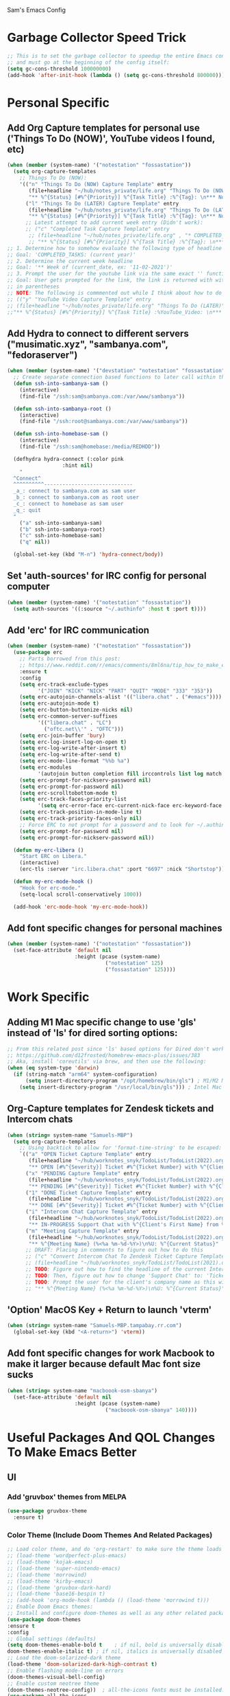 Sam's Emacs Config
* Garbage Collector Speed Trick
#+begin_src emacs-lisp
;; This is to set the garbage collector to speedup the entire Emacs config startup time
;; and must go at the beginning of the config itself:
(setq gc-cons-threshold 100000000)
(add-hook 'after-init-hook (lambda () (setq gc-cons-threshold 800000)))
#+end_src
* Personal Specific
** Add Org Capture templates for personal use ('Things To Do (NOW)', YouTube videos I found, etc)
#+begin_src emacs-lisp
  (when (member (system-name) '("notestation" "fossastation"))
    (setq org-capture-templates
	  ;; Things To Do (NOW):
	  '(("n" "Things To Do (NOW) Capture Template" entry
	     (file+headline "~/hub/notes_private/life.org" "Things To Do (NOW)")
	     "** %^{Status} [#%^{Priority}] %^{Task Title} :%^{Tag}: \n*** Notes:\n%U: %^{Description}")
	    ("l" "Things To Do (LATER) Capture Template" entry
	     (file+headline "~/hub/notes_private/life.org" "Things To Do (LATER)")
	     "** %^{Status} [#%^{Priority}] %^{Task Title} :%^{Tag}: \n*** Notes:\n%U: %^{Description}"))))
	    ;; Latest attempt to add current week entry (Didn't work):
	    ;; ("c" "Completed Task Capture Template" entry
	     ;; (file+headline "~/hub/notes_private/life.org" , "* COMPLETED_TASKS: " , (format-time-string "%Y") , "** Week of "  (format-time-string "%m-%d-%Y"))
	     ;; "** %^{Status} [#%^{Priority}] %^{Task Title} :%^{Tag}: \n*** Notes:\n%U: %^{Description}"))))
  ;; 1. Determine how to somehow evaluate the following type of headline to place it in the correct 'COMPLETED_TASKS' headline
  ;; Goal: 'COMPLETED_TASKS: (current year)'
  ;; 2. Determine the current week headline
  ;; Goal: '** Week of (current_date, ex: '11-02-2021')'
  ;; 3. Prompt the user for the youtube link via the same exact '' function I use later in the Emacs config
  ;; Goal: User gets prompted for the link, the link is returned with with the name of the video and the link
  ;; in parentheses
  ;; NOTE: The following is commmented out while I think about how to do this:
  ;; (("y" "YouTube Video Capture Template" entry
  ;; (file+headline "~/hub/notes_private/life.org" "Things To Do (LATER)")
  ;;"** %^{Status} [#%^{Priority}] %^{Task Title} :%YouTube_Video: \n*** Notes:\n%U: %^{Description}"))

#+end_src
** Add Hydra to connect to different servers ("musimatic.xyz", "sambanya.com", "fedoraserver")
#+begin_src emacs-lisp
  (when (member (system-name) '("devstation" "notestation" "fossastation" "Samuels-MBP.tampabay.rr.com"))
    ;; Create separate connection based functions to later call within the 'hydra-connect' hydra:
    (defun ssh-into-sambanya-sam ()
      (interactive)
      (find-file "/ssh:sam@sambanya.com:/var/www/sambanya"))

    (defun ssh-into-sambanya-root ()
      (interactive)
      (find-file "/ssh:root@sambanya.com:/var/www/sambanya"))

    (defun ssh-into-homebase-sam ()
      (interactive)
      (find-file "/ssh:sam@homebase:/media/REDHDD"))

    (defhydra hydra-connect (:color pink
				    :hint nil)
      "
    ^Connect^
    ^^^^^^^^^^-----------------------------
    _a_: connect to sambanya.com as sam user
    _b_: connect to sambanya.com as root user
    _c_: connect to homebase as sam user
    _q_: quit
    "
      ("a" ssh-into-sambanya-sam)
      ("b" ssh-into-sambanya-root)
      ("c" ssh-into-homebase-sam)
      ("q" nil))

    (global-set-key (kbd "M-n") 'hydra-connect/body))
#+end_src
** Set 'auth-sources' for IRC config for personal computer
#+begin_src emacs-lisp
  (when (member (system-name) '("notestation" "fossastation"))
    (setq auth-sources '((:source "~/.authinfo" :host t :port t))))
#+end_src
** Add 'erc' for IRC communication
#+begin_src emacs-lisp
  (when (member (system-name) '("notestation" "fossastation"))
    (use-package erc
      ;; Parts borrowed from this post:
      ;; https://www.reddit.com/r/emacs/comments/8ml6na/tip_how_to_make_erc_fun_to_use/
      :ensure t
      :config
      (setq erc-track-exclude-types
            '("JOIN" "KICK" "NICK" "PART" "QUIT" "MODE" "333" "353"))
      (setq erc-autojoin-channels-alist '(("libera.chat" . ("#emacs"))))
      (setq erc-autojoin-mode t)
      (setq erc-button-buttonize-nicks nil)
      (setq erc-common-server-suffixes
            '(("libera.chat" . "LC")
              ("oftc.net\\'" . "OFTC")))
      (setq erc-join-buffer 'bury)
      (setq erc-log-insert-log-on-open t)
      (setq erc-log-write-after-insert t)
      (setq erc-log-write-after-send t)
      (setq erc-mode-line-format "%%b %a")
      (setq erc-modules
            '(autojoin button completion fill irccontrols list log match menu move-to-prompt netsplit networks noncommands readonly ring services stamp track))
      (setq erc-prompt-for-nickserv-password nil)
      (setq erc-prompt-for-password nil)
      (setq erc-scrolltobottom-mode t)
      (setq erc-track-faces-priority-list
            '(setq erc-error-face erc-current-nick-face erc-keyword-face erc-pal-face erc-nick-msg-face erc-direct-msg-face erc-dangerous-host-face erc-fool-face erc-input-face))
      (setq erc-track-position-in-mode-line t)
      (setq erc-track-priority-faces-only nil)
      ;; Force ERC to not prompt for a password and to look for ~/.authinfo:
      (setq erc-prompt-for-password nil)
      (setq erc-prompt-for-nickserv-password nil))

    (defun my-erc-libera ()
      "Start ERC on Libera."
      (interactive)
      (erc-tls :server "irc.libera.chat" :port "6697" :nick "Shortstop"))

    (defun my-erc-mode-hook ()
      "Hook for erc-mode."
      (setq-local scroll-conservatively 1000))

    (add-hook 'erc-mode-hook 'my-erc-mode-hook))
#+end_src
** Add font specific changes for personal machines
#+begin_src emacs-lisp
    (when (member (system-name) '("notestation" "fossastation"))
      (set-face-attribute 'default nil
                          :height (pcase (system-name)
                                    ("notestation" 125)
                                    ("fossastation" 125))))
#+end_src
* Work Specific
** Adding M1 Mac specific change to use 'gls' instead of 'ls' for dired sorting options:
#+begin_src emacs-lisp
;; From this related post since 'ls' based options for Dired don't work in MacOS natively:
;; https://github.com/d12frosted/homebrew-emacs-plus/issues/383
;; Aka, install 'coreutils' via brew, and then use the following:
(when (eq system-type 'darwin)
  (if (string-match "arm64" system-configuration)
      (setq insert-directory-program "/opt/homebrew/bin/gls") ; M1/M2 Mac
    (setq insert-directory-program "/usr/local/bin/gls"))) ; Intel Mac

#+end_src
** Org-Capture templates for Zendesk tickets and Intercom chats
#+BEGIN_SRC emacs-lisp
  (when (string= system-name "Samuels-MBP")
    (setq org-capture-templates
	  ;; Using backtick to allow for 'format-time-string' to be escaped:
	  `(("a" "OPEN Ticket Capture Template" entry
	     (file+headline "~/hub/worknotes_snyk/TodoList/TodoList(2022).org" "Open Tasks")
	     "** OPEN [#%^{Severity}] Ticket #%^{Ticket Number} with %^{Client's First Name} from %^{Company Name} :%^{Snyk Product}: \n*** Link\n- https://snyk.zendesk.com/agent/tickets/%^{Ticket Number}\n*** Notes\n**** Initial Notes\n%U: %^{Current Status}\n*** Result")
	    ("x" "PENDING Capture Template" entry
	     (file+headline "~/hub/worknotes_snyk/TodoList/TodoList(2022).org" "Pending Tasks")
	     "** PENDING [#%^{Severity}] Ticket #%^{Ticket Number} with %^{Client's First Name} from %^{Company Name} :%^{Snyk Product}: \n*** Link\n- https://snyk.zendesk.com/agent/tickets/%^{Ticket Number}\n*** Notes\n**** Initial Notes\n%U: %^{Current Status}\n*** Result")
	    ("1" "DONE Ticket Capture Template" entry
	     (file+headline "~/hub/worknotes_snyk/TodoList/TodoList(2022).org" (concat "COMPLETED: " (format-time-string "%b %Y")))
	     "** DONE [#%^{Severity}] Ticket #%^{Ticket Number} with %^{Client's First Name} from %^{Company Name} :%^{Snyk Product}: \n*** Link\n- https://snyk.zendesk.com/agent/tickets/%^{Ticket Number}\n*** Notes\n**** Initial Notes\n%U: %^{Current Status}\n*** Result\n%^{Result}")
	    ("i" "Intercom Chat Capture Template" entry
	     (file+headline "~/hub/worknotes_snyk/TodoList/TodoList(2022).org" "Intercom Tasks")
	     "** IN-PROGRESS Support Chat with %^{Client's First Name} from %^{Company Name} :Intercom_Chat: \n*** Notes\n**** Initial Notes\n%U: %^{Current Status}\n*** Result")
	    ("m" "Meeting Capture Template" entry
	     (file+headline "~/hub/worknotes_snyk/TodoList/TodoList(2022).org" , (format-time-string "%b %Y"))
	     "** %^{Meeting Name} (%<%a %m-%d-%Y>)\n%U: %^{Current Status}" :clock-in t :clock-resume t))))
	    ;; DRAFT: Placing in comments to figure out how to do this
	    ;; ("c" "Convert Intercom Chat To Zendesk Ticket Capture Template" entry
	    ;; (file+headline "~/hub/worknotes_snyk/TodoList/TodoList(2021).org" "Open Tasks")
	    ;; TODO: Figure out how to find the headline of the current Intercom chat task in 'Intercom Tasks'
	    ;; TODO: Then, figure out how to change 'Support Chat' to: 'Ticket #' instead
	    ;; TODO: Prompt the user for the client's company name as this will be needed for Zendesk itself most likely
	    ;; "** %^{Meeting Name} (%<%a %m-%d-%Y>)\n%U: %^{Current Status}" :clock-in t :clock-resume t)

#+END_SRC
** 'Option' MacOS Key + Return to launch 'vterm'
#+BEGIN_SRC emacs-lisp
  (when (string= system-name "Samuels-MBP.tampabay.rr.com")
    (global-set-key (kbd "<A-return>") 'vterm))
#+END_SRC
** Add font specific changes for work Macbook to make it larger because default Mac font size sucks
#+begin_src emacs-lisp
  (when (string= system-name "macboook-osm-sbanya")
    (set-face-attribute 'default nil
                        :height (pcase (system-name)
                                  ("macboook-osm-sbanya" 140))))
#+end_src
* Useful Packages And QOL Changes To Make Emacs Better
** UI
*** Add 'gruvbox' themes from MELPA
#+begin_src emacs-lisp
  (use-package gruvbox-theme
    :ensure t)
#+end_src
*** Color Theme (Include Doom Themes And Related Packages)
#+BEGIN_SRC emacs-lisp
  ;; Load color theme, and do 'org-restart' to make sure the theme loads correctly:
  ;; (load-theme 'wordperfect-plus-emacs)
  ;; (load-theme 'kojak-emacs)
  ;; (load-theme 'super-nintendo-emacs)
  ;; (load-theme 'morrowind)
  ;; (load-theme 'kirby-emacs)
  ;; (load-theme 'gruvbox-dark-hard)
  ;; (load-theme 'base16-bespin t)
  ;; (add-hook 'org-mode-hook (lambda () (load-theme 'morrowind t)))
  ;; Enable Doom Emacs themes:
  ;; Install and configure doom-themes as well as any other related packages:
  (use-package doom-themes
  :ensure t
  :config
  ;; Global settings (defaults)
  (setq doom-themes-enable-bold t    ; if nil, bold is universally disabled
  doom-themes-enable-italic t) ; if nil, italics is universally disabled
  ;; Load the doom-solarized-dark theme
  (load-theme 'doom-solarized-dark-high-contrast t)
  ;; Enable flashing mode-line on errors
  (doom-themes-visual-bell-config)
  ;; Enable custom neotree theme
  (doom-themes-neotree-config))  ; all-the-icons fonts must be installed!
  (use-package all-the-icons
  :ensure t)

  (use-package doom-modeline
  :ensure t
  :init (doom-modeline-mode 1))

  (use-package neotree
  :ensure t
  :bind (("M-n" . neotree-toggle)))

  (use-package nerd-icons
  :ensure t
  )

  ;; Themes list to try out later:
  ;; https://melpa.org/#/doom-themes

  ;; NOTE:
  ;; In order to get the Doom Modeline to actually work with unicode charaters
  ;; I had to download the 'NerdFontsSymbolsOnly.zip', extract it,
  ;; and then install each of the .ttf files manually on MacOS:
  ;; https://github.com/ryanoasis/nerd-fonts/releases

  (org-mode-restart)
#+END_SRC
*** Disable Default Tool Bar, Menu Bar, And Scroll Bar
   #+BEGIN_SRC emacs-lisp
   ;; Disable default GUI based UI to allow more focus on the editor itself:
   (tool-bar-mode -1)
   (menu-bar-mode -1)
   (scroll-bar-mode -1)
   #+END_SRC
*** Dashboard
   #+BEGIN_SRC emacs-lisp
     (use-package dashboard
       :ensure t
       :config
       (dashboard-setup-startup-hook)
       (setq dashboard-items '((recents . 10)))
       (setq dashboard-banner-logo-title "Hello! Welcome to Emacs, have a fun time!"))
   #+END_SRC
*** Rainbow-Mode
#+BEGIN_SRC emacs-lisp
     (use-package rainbow-mode
       :ensure t
       :hook prog-mode
       :config
       (rainbow-mode))
#+END_SRC
*** Beacon
   #+BEGIN_SRC emacs-lisp
   (use-package beacon
   :ensure t
   :init
   (beacon-mode 1))
   #+END_SRC
*** Enable 'scroll-conservatively' to allow for sane scroll defaults at the bottom of a buffer instead of default jumping behavior
   #+BEGIN_SRC emacs-lisp
   (setq scroll-conservatively 100)
   #+END_SRC
*** Disable annoying default bell for warning messages:
   #+BEGIN_SRC emacs-lisp
   (setq ring-bell-function 'ignore)
   #+END_SRC
*** Which-Key
   #+BEGIN_SRC emacs-lisp
     (use-package which-key
       :defer 5
       :ensure t
       :config
       (which-key-mode))
   #+END_SRC
*** Avy: Use 'M-s' for 'avy-goto-word-0', and use 'M-l' for 'avy-goto-line'
   #+BEGIN_SRC emacs-lisp
     (use-package avy
       :ensure t
       :bind
       ("M-s" . avy-goto-word-0)
       ("M-l" . avy-goto-line))
   #+END_SRC
*** Add 'goto-line-preview' to replace default 'goto-line' Emacs function
#+BEGIN_SRC emacs-lisp
  (use-package goto-line-preview
    :ensure t)

  (global-set-key [remap goto-line] 'goto-line-preview)
#+END_SRC
*** Add 'visual-regexp' to easily view soon-to-be replaced text with 'vr/replace' and 'vr/query command
#+BEGIN_SRC emacs-lisp
  (use-package visual-regexp
    :ensure t)
#+END_SRC
*** Show lines and columns on the modeline
   #+BEGIN_SRC emacs-lisp
     (line-number-mode 1)
     (column-number-mode 1)
   #+END_SRC
*** Show clock in 24-hr format, and display date + time
   #+BEGIN_SRC emacs-lisp
     (setq display-time-24hr-format t)
     (setq display-time-day-and-date t)
     (display-time-mode 1)
   #+END_SRC
*** Change 'yes or no' prompt to just 'y or n':
   #+BEGIN_SRC emacs-lisp
   (defalias 'yes-or-no-p 'y-or-n-p)
   #+END_SRC
*** Add 'switch-window' to use 'C-o' plus Vim style keys to quickly switch buffers to the desired on-screen buffer
   #+BEGIN_SRC emacs-lisp
     (use-package switch-window
       :ensure t
       :config
       (setq switch-window-input-style 'minibuffer)
       (setq switch-window-increase 4)
       (setq switch-window-threshold 2)
       (setq switch-window-shortcut-style 'qwerty)
       (setq switch-window-querty-shortcuts
       '("a" "s" "d" "f" "h" "j" "k" "l"))
       :bind
       ([remap other-window] . switch-window))
   #+END_SRC
*** Window Splitting Functions (Horizontal And Vertical)
#+BEGIN_SRC emacs-lisp
(defun split-and-follow-horizontally ()
  (interactive)
  (split-window-below)
  (balance-windows)
  (other-window 1))
(global-set-key (kbd "C-x 2") 'split-and-follow-horizontally)

(defun split-and-follow-vertically ()
  (interactive)
  (split-window-right)
  (balance-windows)
  (other-window 1))
(global-set-key (kbd "C-x 3") 'split-and-follow-vertically)
#+END_SRC
*** Enable Subword-Mode so that you can go forward and backward between camel-case words
   #+BEGIN_SRC emacs-lisp
     (global-subword-mode 1)
   #+END_SRC
*** Enable Hungry-Delete to delete white-space character regions more easily
   #+BEGIN_SRC emacs-lisp
     (use-package hungry-delete
       :ensure t
       :config (global-hungry-delete-mode))
   #+END_SRC
*** Add visual wordwrap in every text mode
#+begin_src emacs-lisp
;; From this post:
;; https://www.reddit.com/r/emacs/comments/43vfl1/enable_wordwrap_in_orgmode/czl98d4/
(add-hook 'text-mode-hook 'turn-on-visual-line-mode)
#+end_src
*** Add 'vertico' for Helm-style autocompletion in mini-buffer
#+begin_src emacs-lisp
  (use-package vertico
    :ensure t
    :init
    (vertico-mode))
#+end_src
*** Adding 'helm' just so that I can use 'helm-occur' to replace 'helm-swoop' (since it doesn't expand buffers like Org Mode buffers) and 'Swiper' (which does not have configurable search colors for my theme)
#+begin_src emacs-lisp
;; Ensure helm-swoop is installed and configured
(use-package helm-swoop
  :ensure t
  :bind (("C-s" . helm-swoop))
  :config
  ;; Use Helm Swoop for fuzzy finding in Dired
  (with-eval-after-load 'dired
    (define-key dired-mode-map (kbd "C-s") 'helm-swoop)))
#+end_src
** Terminal
*** Add 'vterm' to enable only decent Emacs terminal
#+begin_src emacs-lisp
  (use-package vterm
    :ensure t)

  ;; Configure vterm so that you can open up different instances of it so that it automatically renames new instances accordingly:
  ;; This is to prevent myself from having to use 'tmux' in order to get the same effect:
  (add-hook 'vterm-mode-hook 'rename-uniquely)
#+end_src

*** Add 'multi-vterm' to add 'tmux' style management of 'vterm' terminals
#+begin_src emacs-lisp
  (use-package multi-vterm
    :ensure t
    :bind (("C-` v" . 'multi-vterm)
           ("C-` n" . 'multi-vterm-prev)
           ("C-` p" . 'multi-vterm-next)))
#+end_src
** Programming
*** Add 'magit' for making dealing with Git repositories easier
#+begin_src emacs-lisp
  (use-package magit
    :ensure t)
#+end_src
*** Add 'rainbow-delimiters' to easily view delimiters in code
#+BEGIN_SRC emacs-lisp
  (use-package rainbow-delimiters
    :ensure t
    :hook (prog-mode . rainbow-delimiters-mode))
#+END_SRC
*** Force 'tab-width' to be 2 spaces
#+begin_src emacs-lisp
  (setq-default tab-width 2)
#+end_src
*** Indent with spaces, not tabs, by nuking 'indent-tabs-mode'
#+begin_src emacs-lisp
  (progn
    (setq-default indent-tabs-mode nil)
    )
#+end_src
*** Add 'enable-minor-mode' custom function from Luke Wesley-Holley
#+begin_src emacs-lisp
  ;; Taken from here:
  ;; https://gist.github.com/Lukewh/2da7b54cd773f931b1bf710c84f2f0fb
  (defun enable-minor-mode (my-pair)
    "Enable minor mode if filename match the regexp.  MY-PAIR is a cons cell (regexp . minor-mode)."
    (if (buffer-file-name)
        (if (string-match (car my-pair) buffer-file-name)
      (funcall (cdr my-pair)))))
#+end_src
*** Use 'Diminish' to hide amazing minor modes which are not necessary to be reminded of all the time
#+BEGIN_SRC emacs-lisp
  (use-package diminish
    :ensure t
    :init
    (diminish 'hungry-delete-mode)
    (diminish 'beacon-mode)
    (diminish 'which-key-mode)
    (diminish 'subword-mode)
    (diminish 'rainbow-mode))
#+END_SRC
*** 'yasnippet' to utilize snippet templates with 'M-x yas-describe-tables' (Note: Make sure your created snippets match mode's name, ex: '~/.emacs.d/snippets/python-mode')
#+BEGIN_SRC emacs-lisp
  (use-package yasnippet
    :ensure t
    :config
    (use-package yasnippet-snippets
      :ensure t)
    ;; Taken from this SO post:
    ;; https://stackoverflow.com/questions/46696009/adding-a-custom-yasnippet-directory-to-spacemacs
    (setq yas-snippet-dirs (append yas-snippet-dirs '("~/.emacs.d/snippets")))
    (yas-reload-all))
#+END_SRC
*** Add hook so that 'yasnippet' minor mode is enabled for certain modes (programming: 'C, C++, Python, JS', 'nXML', Org-Mode)
#+BEGIN_SRC emacs-lisp
  (add-hook 'c-mode-hook 'yas-minor-mode)
  (add-hook 'c++-mode-hook 'yas-minor-mode)
  (add-hook 'python-mode-hook 'yas-minor-mode)
  (add-hook 'emacs-lisp-mode-hook 'yas-minor-mode)
  (add-hook 'org-mode-hook 'yas-minor-mode)
  (add-hook 'ruby-mode-hook 'yas-minor-mode)
  (add-hook 'js-mode-hook 'yas-minor-mode)
  (add-hook 'rjsx-mode-hook 'yas-minor-mode)
  (add-hook 'typescript-mode-hook 'yas-minor-mode)
  (add-hook 'web-mode-hook 'yas-minor-mode)
  (add-hook 'csharp-mode-hook 'yas-minor-mode)
  (add-hook 'vue-mode-hook 'yas-minor-mode)
#+END_SRC
*** Nuke Emacs 27.2's annoying issue of automatically expanding source blocks which ruins my Yasnippet override template
#+BEGIN_SRC emacs-lisp
  (setq org-src-tab-acts-natively nil)
#+END_SRC
*** Enable 'electric-pair-mode' to auto-complete / add parentheses whenever possible
#+BEGIN_SRC emacs-lisp
     (setq electric-pair-pairs '(
				 (?\( . ?\))
				 (?\[ . ?\])
				 (?\{ . ?\})
				 ))

     (electric-pair-mode t)

     ;; Disable pairing of '<' with '>' to avoid weird expansion issues in Org-Mode for Yasnippets:
     (add-function :before-until electric-pair-inhibit-predicate
		   (lambda (c) (eq c ?<)))
#+END_SRC
** Keybinding Changes
*** Add custom Org table that shows all keybindings with 'C-c k'
#+begin_src emacs-lisp
  (defun show-keybinding-table ()
    "Display the keybinding table in an Org Mode buffer."
    (interactive)
    (let ((table (concat
                  "|---------------+-----------------------------------------------------------------------------------------------------|\n"
                  "| Keybindings   | Description                                                                                         |\n"
                  "|---------------+-----------------------------------------------------------------------------------------------------|\n"
                  "| C-M-z         | Enable 'evil' and 'evil-collection' for Vim keybindings                                            |\n"
                  "| S-Return      | Launch 'vterm'                                                                                     |\n"
                  "| C-x w         | Launch 'ranger.el'                                                                                 |\n"
                  "| f12           | Toggle full screen for Macbook workaround                                                             |\n"
                  "| C-x b         | Enable iBuffer to check available buffers                                                           |\n"
                  "| f2            | Enable zoom-based Hydra to zoom in and out of available Emacs buffer                               |\n"
                  "| C-c a         | Enable 'Org-Agenda' to view agenda of tasks                                                          |\n"
                  "| M-s           | Jump to a specific word in a buffer with the 'avy-goto-word-0' function                             |\n"
                  "| M-l           | Jump to a specific line in a buffer with the 'avy-goto-line' function                               |\n"
                  "| M-y           | View the copy and paste clipboard via 'popup-kill-ring' package                                      |\n"
                  "| C-s           | Search in a buffer with 'helm-swoop'                                                                 |\n"
                  "| C-c q         | First mark a section of a buffer, and then enable this to see where the highlighted section appears next to edit all instances simultaneously |\n"
                  "| <s tab        | Enable source code based yasnippet template for Org Mode                                             |\n"
                  "| <b tab        | Enable bash code based yasnippet template for Org Mode                                               |\n"
                  "| M-x free-keys | Show the available keybindings to use for later use in my Emacs config                               |\n"
                  "| C-c e         | Edit Emacs config at any time                                                                       |\n"
                  "| C-c r         | Reload Emacs config at any time                                                                     |\n"
                  "| C-<up>        | Scroll up                                                                                            |\n"
                  "| C-<down>      | Scroll down                                                                                          |\n"
                  "| M-<up>        | Scroll other window up                                                                               |\n"
                  "| M-<down>      | Scroll other window down                                                                             |\n"
                  "| M-<left>      | Scroll other window left                                                                             |\n"
                  "| M-<right>     | Scroll other window right                                                                            |\n"
                  "| C-<left>      | Scroll left                                                                                          |\n"
                  "| C-<right>     | Scroll right                                                                                         |\n"
                  "| --            | --                                                                                                   |\n"
                  "| C-c k         | Show this table                                                                                     |\n"
                  "|---------------+-----------------------------------------------------------------------------------------------------|\n")))
      (with-current-buffer (get-buffer-create "*Keybindings*")
        (erase-buffer)
        (org-mode)
        (insert table)
        (org-table-align)
        (switch-to-buffer (current-buffer)))))

  (global-set-key (kbd "C-c k") #'show-keybinding-table)
#+end_src
*** Add 'evil' and 'evil-collection' to switch to Vim keybindings for programming occassionally with 'C-M-z'
#+BEGIN_SRC emacs-lisp
  (use-package evil
    :ensure t
    :init
    (setq evil-want-integration t)
    (setq evil-want-keybinding nil)
    ;; Allow Vim style page-up and page-down functionality with 'C-u' and 'C-d':
    (setq evil-want-C-u-scroll t))

  (use-package evil-collection
    :after evil
    :ensure t
    :config
    (evil-collection-init))

  (global-set-key (kbd "C-M-z") 'evil-mode)
#+END_SRC
*** Super+Return to launch 'vterm'
#+BEGIN_SRC emacs-lisp
(global-set-key (kbd "<s-return>") 'vterm)
#+END_SRC
*** Add '<f12>' keybinding for 'toggle-frame-fullscreen' function for Macbook workaround
#+BEGIN_SRC emacs-lisp
  (global-set-key (kbd "<f12>") 'toggle-frame-fullscreen)
#+END_SRC

*** Use 'get-youtube-video-name' to grab YouTube video name from YouTube link provided by user and place into buffer, set to '<f6>'
#+BEGIN_SRC emacs-lisp
  (defun get-youtube-video-name ()
    "Grab the video title of a YouTube video using youtube-dl, and place it into an Emacs buffer."
    (interactive)
    (insert
    (shell-command-to-string
     (concat "youtube-dl --get-filename -o '%(title)s' $1"
		  (shell-quote-argument
		   (read-string "Enter your YouTube link here: "))))))
  (global-set-key (kbd "<f6>") 'get-youtube-video-name)
#+END_SRC
*** iBuffer Via 'C-x b'
   #+BEGIN_SRC emacs-lisp
     (global-set-key (kbd "C-x b") 'ibuffer)
   #+END_SRC
** Enable iBuffer Expert Mode To Instantly Killer Buffers With 'D'
   #+BEGIN_SRC emacs-lisp
   (setq ibuffer-expert t)
   #+END_SRC
*** Install 'Counsel' Which Installs 'Ivy' That Allows You To Switch Buffers Using 'ivy-switch-buffer' With 'C-x C-b'
#+begin_src emacs-lisp
  (use-package counsel
      :ensure t)

  (global-set-key (kbd "C-x C-b") 'ivy-switch-buffer)

    ;; Modifying this so that it doesn't autocomplete in ERC based IRC buffers:
    (add-hook 'erc-chat-mode-hook
              (lambda ()  (ivy-mode 1)))
#+end_src

*** Hydra for zooming in and out of buffers with 'f2'
   #+BEGIN_SRC emacs-lisp
   (defhydra hydra-zoom (global-map "<f2>")
   "zoom"
   ("g" text-scale-increase "in")
   ("l" text-scale-decrease "out"))
   #+END_SRC
*** 'C-c a' for Org-Agenda Keybinding
   #+BEGIN_SRC emacs-lisp
   (global-set-key "\C-ca" 'org-agenda)
   #+END_SRC
** Keybinding Packages
*** Add 'free-keys' to determine the free keybindings present currently available in Emacs
#+begin_src emacs-lisp
  (use-package free-keys
    :ensure t)
#+end_src
*** Add 'hydra' to do some cool keybinding macro functions
#+begin_src emacs-lisp
  (use-package hydra
    :ensure t)
#+end_src
** File Manager
*** Make 'dired' less verbose aka use 'dired-hide-details-mode'
#+begin_src emacs-lisp
  ;; NOTE:
  ;; Idea Taken From 'Emacs Rocks Episode 16: Dired' But Implemented A Little Differently:
  (add-hook 'dired-mode-hook
            'dired-hide-details-mode)
#+end_src
*** Allow 'dired' to move files between panes just like 'Midnight Commander'
#+begin_src emacs-lisp
  ;; NOTE:
  ;; From 'Emacs Rocks Episode 16: Dired':
  (setq dired-dwim-target t)
#+end_src
*** Make 'dired' sort by directories first
#+begin_src emacs-lisp
(setq dired-listing-switches "-al --group-directories-first")
#+end_src
*** Force 'dired' to automatically update instantly when files change to prevent having to hit 'g' all the time
#+begin_src emacs-lisp
;; Taken from here:
;; https://superuser.com/questions/566393/how-to-configure-dired-to-update-instantly-when-files-folders-change
(add-hook 'dired-mode-hook 'auto-revert-mode)
#+end_src
** eww
*** Make 'eww' the default browser for Emacs
#+BEGIN_SRC emacs-lisp
(setq browse-url-browser-function 'eww-browse-url)
#+END_SRC
** Org-Mode
*** Create custom 'my-org-capture' function to force 'Org-Capture' to split vertically
#+BEGIN_SRC emacs-lisp
  (defun my-org-capture (&rest args)
    (interactive)
    (let ((split-window-preferred-function 'split-window-vertically))
      (funcall 'org-capture)))

  (global-set-key (kbd "C-c c") 'my-org-capture)
#+END_SRC
*** Nuke 'org-adapt-indentation' variable setting value introduced in Emacs 27.2 so lines aren't auto-indented after headlines
#+BEGIN_SRC emacs-lisp
(setq org-adapt-indentation nil)
#+END_SRC
*** Nuke 'org-startup-folded' variable setting value introduced in Emacs 27.2 so org docs aren't automatically expanded
#+BEGIN_SRC emacs-lisp
(setq org-startup-folded t)
#+END_SRC
*** Add time-tracking for Org-Mode todo item state changes to place into ':LOGBOOK:' drawer
   #+BEGIN_SRC emacs-lisp
     (setq org-log-into-drawer "LOGBOOK")
   #+END_SRC
*** Set 'org-agenda-files' variable so that Org-Mode sees all scheduled items in Org-Agenda
   #+BEGIN_SRC emacs-lisp
     (setq org-agenda-files (append
			     (file-expand-wildcards "~/hub/notes_private/*.org")))
   #+END_SRC
*** Allow Org-Mode to edit SRC blocks within the same window
   #+BEGIN_SRC emacs-lisp
   (setq org-src-window-setup 'current-window)
   #+END_SRC
*** Allow Org-Mode to use an emacs-lisp src block template
   #+BEGIN_SRC emacs-lisp
     (add-to-list 'org-structure-template-alist
		  '("el" . "src emacs-lisp"))
   #+END_SRC
*** Remove '#' priority from tasks when changing task states
#+begin_src emacs-lisp
  ;; From a wonderful person named Samuel Loury from the Emacs Org Mode mailing list --> props to their assistance on this:
  (defun my/org-trigger-hook (change-plist)
    (let* ((type (plist-get change-plist :type))
	   (pos (plist-get change-plist :position))
	   (from (substring-no-properties (or (plist-get change-plist :from) "")))
	   (to (substring-no-properties (or (plist-get change-plist :to) "")))
	   )
      (when (and
	     (eq type 'todo-state-change)
	     (member to org-done-keywords)
	     (member from org-not-done-keywords)
	     )
	(org-priority (string-to-char " ")))))

  (add-hook #'org-trigger-hook
	    #'my/org-trigger-hook)
#+end_src
*** Destroy annoying 'bookmark-set-fringe-mark' which shows up as a weird orange mark in Org Mode
#+begin_src emacs-lisp
;; Related post on this behavior:
;; https://www.reddit.com/r/orgmode/comments/u156dd/strange_orange_marker_on_captured_tasks/
(setq-default bookmark-set-fringe-mark nil)
#+end_src
*** Add 'ox-hugo' so that I can export blog posts from Org mode to 'hugo'
#+begin_src emacs-lisp
  (use-package ox-hugo
    :ensure t
    :after ox)
#+end_src
*** Add 'org-kanban' to allow for easy kanban boards for projects
#+begin_src emacs-lisp
  ;; From here:
  ;; https://melpa.org/#/org-kanban
  (use-package org-kanban
    :ensure t)
#+end_src
*** Nuke Org Mode's use of 'electric-indent' mode which annoyingly indents list items by default
#+begin_src emacs-lisp
;; Taken from here:
;; https://www.philnewton.net/blog/electric-indent-with-org-mode/
(add-hook 'org-mode-hook
	  (lambda () (electric-indent-local-mode -1)))
#+end_src
** ediff
*** Force 'ediff' to open up vertically in new windows NOT frames
#+BEGIN_SRC emacs-lisp
(advice-add 'ediff-window-display-p :override #'ignore) ; Open up ediff results in new windows not frames
(setq ediff-split-window-function 'split-window-vertically) ; Split the ediff results vertically
#+END_SRC
** Performance Tweaks
*** Use 'no-littering' package to keep '~/.emacs.d' clean
#+begin_src emacs-lisp
  (use-package no-littering
    :ensure t
    :demand t)
#+end_src
** Quality Of Life Custom Changes To Improve Default Emacs Behavior
*** Config Edit / Reload Function
**** Edit Config Function
    #+BEGIN_SRC emacs-lisp
      (defun config-edit ()
	(interactive)
	(find-file "~/hub/SamsEmacs/configuration.org"))
      (global-set-key (kbd "C-c e") 'config-edit)
    #+END_SRC
**** Reload Config Function
    #+BEGIN_SRC emacs-lisp
      (defun config-reload ()
	(interactive)
	(org-babel-load-file (expand-file-name "~/hub/SamsEmacs/configuration.org")))
      (global-set-key (kbd "C-c r") 'config-reload)
    #+END_SRC
*** Nuke Emacs' ability to make backups and autosaves since its annoying and too bloated
   #+BEGIN_SRC emacs-lisp
     (setq make-backup-files nil)
     (setq auto-save-default nil)
   #+END_SRC
*** Remove trailing whitespace on save
#+begin_src emacs-lisp
(add-hook 'before-save-hook 'delete-trailing-whitespace)
#+end_src
*** Default to UTF-8 encoding
#+begin_src emacs-lisp
(set-default-coding-systems 'utf-8)
(set-language-environment "UTF-8")
(prefer-coding-system 'utf-8)
(set-terminal-coding-system 'utf-8)
#+end_src
*** Force Emacs to always follow symlinks by default
#+begin_src emacs-lisp
  ;; NOTE:
  ;; Taken from this StackOverflow post:
  ;; https://stackoverflow.com/questions/15390178/emacs-and-symbolic-links
  (setq vc-follow-symlinks t)
#+end_src
*** Force Emacs to copy to Windows based clipboard via 'wl-copy' workaround for WSL2
#+begin_src emacs-lisp
  ;; Taken from here:
  ;; https://github.com/microsoft/wslg/issues/15
  (when (and (getenv "WAYLAND_DISPLAY") (not (equal (getenv "GDK_BACKEND") "x11")))
    (setq
     interprogram-cut-function
     (lambda (text)
       ;; strangest thing: gui-select-text leads to gui-set-selection 'CLIPBOARD
       ;; text -- if I eval that with some string, it mostly lands on the wayland
       ;; clipboard, but not when it's invoked from this context.
       ;; (gui-set-selection 'CLIPBOARD text)
       ;; without the charset=utf-8 in type, emacs / wl-copy will crash when you paste emojis into a windows app
       (start-process "wl-copy" nil "wl-copy" "--trim-newline" "--type" "text/plain;charset=utf-8"  text))))
#+end_src
